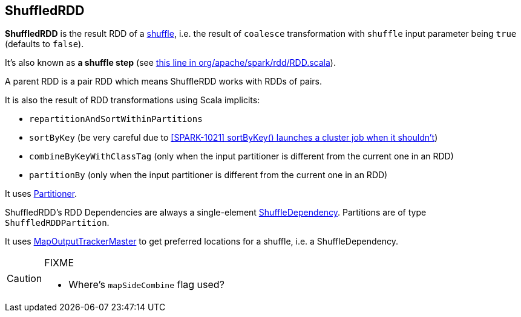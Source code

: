 == ShuffledRDD

*ShuffledRDD* is the result RDD of a link:spark-rdd-shuffle.adoc[shuffle], i.e. the result of `coalesce` transformation with `shuffle` input parameter being `true` (defaults to `false`).

It's also known as *a shuffle step* (see https://github.com/apache/spark/blob/master/core/src/main/scala/org/apache/spark/rdd/RDD.scala#L403[this line in org/apache/spark/rdd/RDD.scala]).

A parent RDD is a pair RDD which means ShuffleRDD works with RDDs of pairs.

It is also the result of RDD transformations using Scala implicits:

* `repartitionAndSortWithinPartitions`
* `sortByKey` (be very careful due to https://issues.apache.org/jira/browse/SPARK-1021[[SPARK-1021\]
sortByKey() launches a cluster job when it shouldn't])
* `combineByKeyWithClassTag` (only when the input partitioner is different from the current one in an RDD)
* `partitionBy` (only when the input partitioner is different from the current one in an RDD)

It uses link:spark-rdd-partitions.adoc#partitioner[Partitioner].

ShuffledRDD's RDD Dependencies are always a single-element link:spark-rdd-dependencies.adoc#shuffle-dependency[ShuffleDependency]. Partitions are of type `ShuffledRDDPartition`.

It uses link:spark-service-mapoutputtracker.adoc#MapOutputTrackerMaster[MapOutputTrackerMaster] to get preferred locations for a shuffle, i.e. a ShuffleDependency.

[CAUTION]
====
FIXME

* Where's `mapSideCombine` flag used?
====
